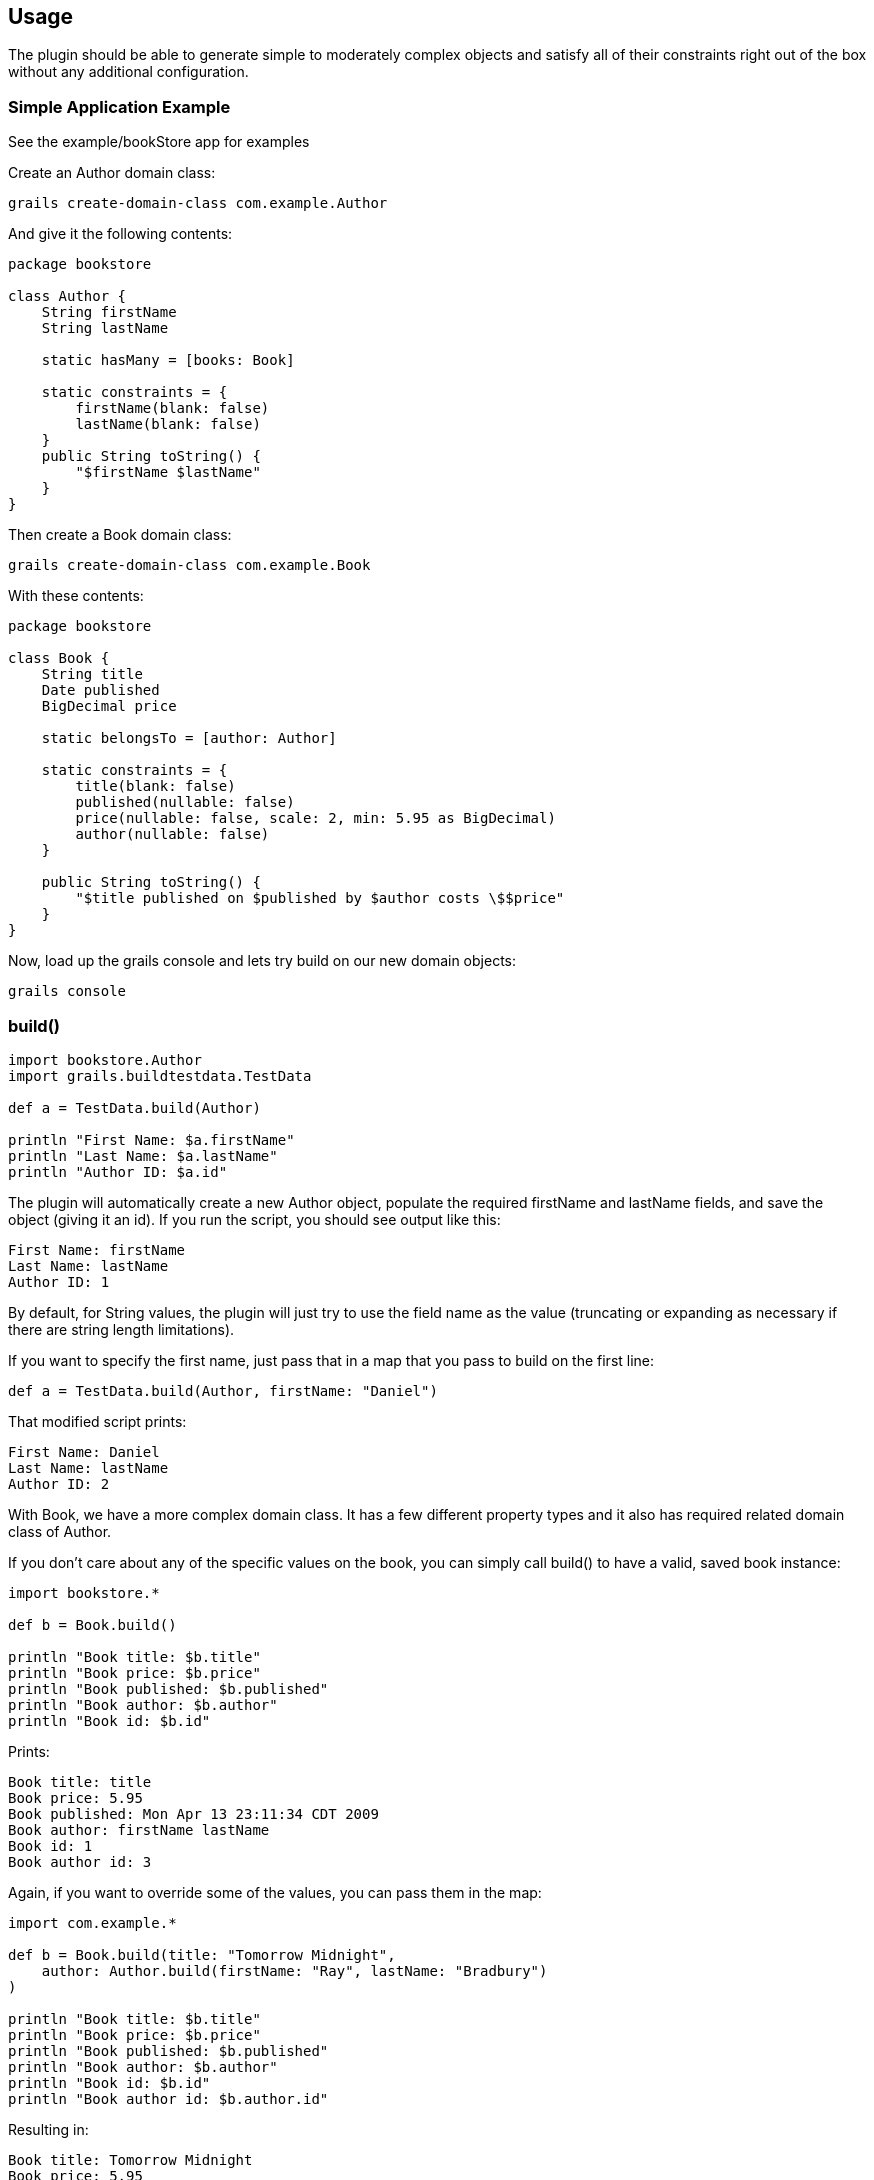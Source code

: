 [[usage]]
== Usage
The plugin should be able to generate simple to moderately complex objects and satisfy all of their constraints right out of the box without any additional configuration.

=== Simple Application Example
See the example/bookStore app for examples

Create an Author domain class:

    grails create-domain-class com.example.Author

And give it the following contents:
```groovy
package bookstore

class Author {
    String firstName
    String lastName

    static hasMany = [books: Book]

    static constraints = {
        firstName(blank: false)
        lastName(blank: false)
    }
    public String toString() {
        "$firstName $lastName"
    }
}
```

Then create a Book domain class:

    grails create-domain-class com.example.Book

With these contents:
```groovy
package bookstore

class Book {
    String title
    Date published
    BigDecimal price

    static belongsTo = [author: Author]

    static constraints = {
        title(blank: false)
        published(nullable: false)
        price(nullable: false, scale: 2, min: 5.95 as BigDecimal)
        author(nullable: false)
    }

    public String toString() {
        "$title published on $published by $author costs \$$price"
    }
}
```

Now, load up the grails console and lets try build on our new domain objects:

    grails console

=== build()
```groovy
import bookstore.Author
import grails.buildtestdata.TestData

def a = TestData.build(Author)

println "First Name: $a.firstName"
println "Last Name: $a.lastName"
println "Author ID: $a.id"
```

The plugin will automatically create a new Author object, populate the required firstName and lastName fields, and save the object (giving it an id).  If you run the script, you should see output like this:

    First Name: firstName
    Last Name: lastName
    Author ID: 1

By default, for String values, the plugin will just try to use the field name as the value (truncating or expanding as necessary if there are string length limitations).

If you want to specify the first name, just pass that in a map that you pass to build on the first line:

    def a = TestData.build(Author, firstName: "Daniel")

That modified script prints:

    First Name: Daniel
    Last Name: lastName
    Author ID: 2

With Book, we have a more complex domain class.  It has a few different property types and it also has required related domain class of Author.

If you don't care about any of the specific values on the book, you can simply call build() to have a valid, saved book instance:
```groovy
import bookstore.*

def b = Book.build()

println "Book title: $b.title"
println "Book price: $b.price"
println "Book published: $b.published"
println "Book author: $b.author"
println "Book id: $b.id"
```

Prints:

    Book title: title
    Book price: 5.95
    Book published: Mon Apr 13 23:11:34 CDT 2009
    Book author: firstName lastName
    Book id: 1
    Book author id: 3

Again, if you want to override some of the values, you can pass them in the map:
```groovy
import com.example.*

def b = Book.build(title: "Tomorrow Midnight",
    author: Author.build(firstName: "Ray", lastName: "Bradbury")
)

println "Book title: $b.title"
println "Book price: $b.price"
println "Book published: $b.published"
println "Book author: $b.author"
println "Book id: $b.id"
println "Book author id: $b.author.id"
```

Resulting in:
```
Book title: Tomorrow Midnight
Book price: 5.95
Book published: Mon Apr 13 23:13:22 CDT 2009
Book author: Ray Bradbury
Book id: 2
Book author id: 4
```

The build-test-data plugin lets you concentrate on the data that's pertinent to your test, rather than building and maintaing large datasets that aren't tailor made for your test.

=== findOrBuild()
Before creating an object (and it's entire graph of required related objects) it will look to see if there's already an object that meets the build criteria. If there is, it will return that, otherwise, it will create a new one:

```groovy
// Finds book created above with the existing author
def b = Book.findOrBuild(title: "Tomorrow Midnight")
assert b.author.lastName == "Bradbury"

// Creates new book with author
def newBook = Book.findOrBuild(title: "My Fancy New Book")
assert newBook != null
assert newBook.author != null
```

I find `findOrBuild()` to be really useful in grails console sessions where I want to create some dummy test data once and then do a number of operations on it. Previously, I had to comment out all the creation logic so that new objects weren't getting created on every script execution. Now it'll just return them and I can focus on writing the console code I wanted to try out rather than messing with the creation logic.

=== build(save: false)
In some cases you need to build a domain object, but you don't want to actually save it to the underlying data store.
This is particularly useful if you are trying to build a complex graph and need to build one of the children as part of the parent build.

```groovy
def author = Author.build(
    books: [Book.build(name: 'Foo', save: false)]
)
```
If you don't have a complicated object graph, build with saving may not be necessary.
However, in cases where you might have a cycle in your graph, it can be necessary to successfully build the graph.



